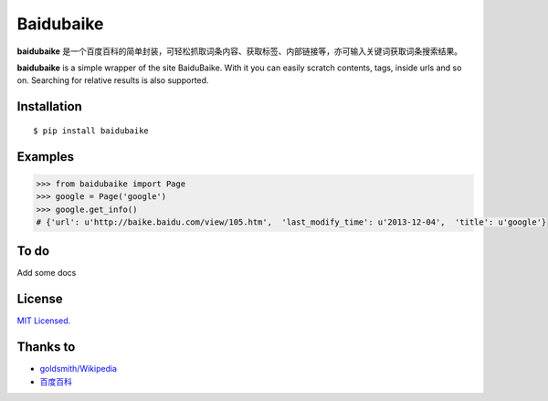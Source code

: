 Baidubaike
##########

**baidubaike** 是一个百度百科的简单封装，可轻松抓取词条内容、获取标签、内部链接等，亦可输入关键词获取词条搜索结果。

**baidubaike** is a simple wrapper of the site BaiduBaike. With it you can easily scratch contents, tags, inside urls and so on. Searching for relative results is also supported.


Installation
============

::

    $ pip install baidubaike


Examples
========

.. code:: python

    >>> from baidubaike import Page
    >>> google = Page('google')
    >>> google.get_info()
    # {'url': u'http://baike.baidu.com/view/105.htm',  'last_modify_time': u'2013-12-04',  'title': u'google'}


To do
=====

Add some docs


License
=======
`MIT Licensed. <https://github.com/yakiang/Baidubaike/blob/master/LICENSE>`_


Thanks to
=========

* `goldsmith/Wikipedia <https://github.com/goldsmith/Wikipedia>`_
* `百度百科 <http://baike.baidu.com>`_


